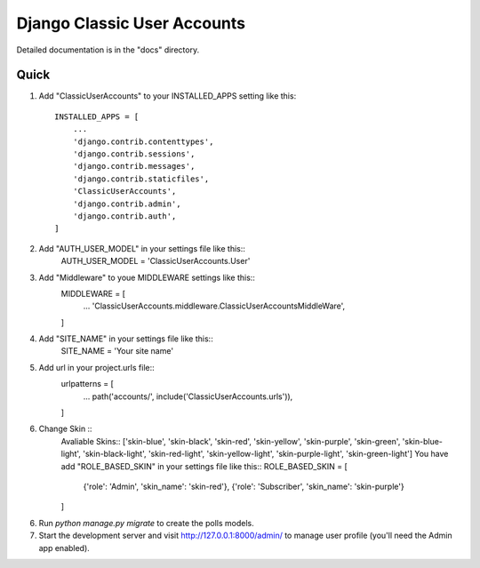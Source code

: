 =====
Django Classic User Accounts
=====


Detailed documentation is in the "docs" directory.

Quick 
-----------

1. Add "ClassicUserAccounts" to your INSTALLED_APPS setting like this::

    INSTALLED_APPS = [
        ...
        'django.contrib.contenttypes',
	'django.contrib.sessions',
	'django.contrib.messages',
	'django.contrib.staticfiles',
	'ClassicUserAccounts',
	'django.contrib.admin',
	'django.contrib.auth',
    ]

2. Add "AUTH_USER_MODEL" in your settings file like this::
	AUTH_USER_MODEL = 'ClassicUserAccounts.User'

3. Add "Middleware" to youe MIDDLEWARE settings like this::
	MIDDLEWARE = [
	   ...
	   'ClassicUserAccounts.middleware.ClassicUserAccountsMiddleWare',
	]

4. Add "SITE_NAME" in your settings file like this::
	SITE_NAME = 'Your site name'

5. Add url in your project.urls file::
	urlpatterns = [
		...
		path('accounts/', include('ClassicUserAccounts.urls')),
	]
6. Change Skin ::
    Avaliable Skins:: ['skin-blue', 'skin-black', 'skin-red', 'skin-yellow', 'skin-purple', 'skin-green', 'skin-blue-light',
    'skin-black-light', 'skin-red-light', 'skin-yellow-light', 'skin-purple-light', 'skin-green-light']
    You have add "ROLE_BASED_SKIN" in your settings file like this::
    ROLE_BASED_SKIN = [
        {'role': 'Admin', 'skin_name': 'skin-red'},
        {'role': 'Subscriber', 'skin_name': 'skin-purple'}
    ]

6. Run `python manage.py migrate` to create the polls models.

7. Start the development server and visit http://127.0.0.1:8000/admin/
   to manage user profile (you'll need the Admin app enabled).
